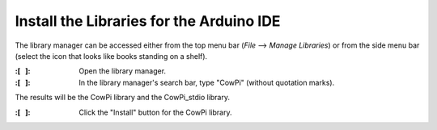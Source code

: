 Install the Libraries for the Arduino IDE
"""""""""""""""""""""""""""""""""""""""""

The library manager can be accessed either from the top menu bar (*File* ⟶ *Manage Libraries*) or from the side menu bar (select the icon that looks like books standing on a shelf).


:\:[   ]: Open the library manager.

:\:[   ]: In the library manager's search bar, type "CowPi" (without quotation marks).

The results will be the CowPi library and the CowPi_stdio library.

:\:[   ]: Click the "Install" button for the CowPi library.


